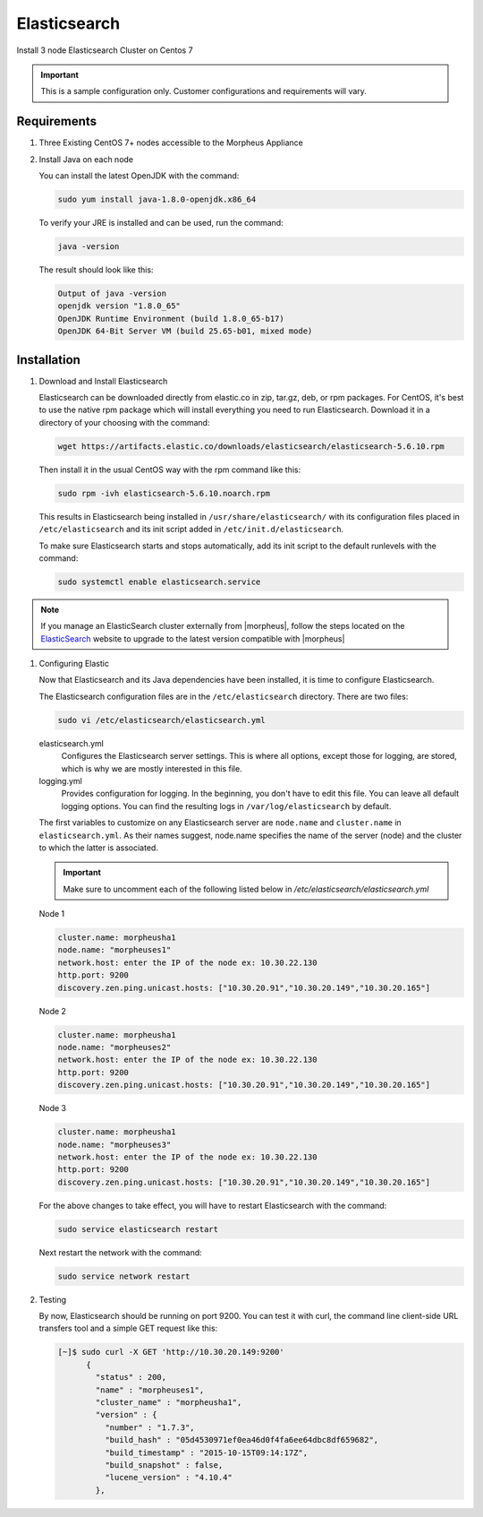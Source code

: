 Elasticsearch
-------------

Install 3 node Elasticsearch Cluster on Centos 7

.. IMPORTANT:: This is a sample configuration only. Customer configurations and requirements will vary.

Requirements
^^^^^^^^^^^^

#. Three Existing CentOS 7+ nodes accessible to the Morpheus Appliance

#. Install Java on each node

   You can install the latest OpenJDK with the command:

   .. code-block:: bash

    sudo yum install java-1.8.0-openjdk.x86_64

   To verify your JRE is installed and can be used, run the command:

   .. code-block:: bash

    java -version

   The result should look like this:

   .. code-block:: bash

      Output of java -version
      openjdk version "1.8.0_65"
      OpenJDK Runtime Environment (build 1.8.0_65-b17)
      OpenJDK 64-Bit Server VM (build 25.65-b01, mixed mode)

Installation
^^^^^^^^^^^^

#. Download and Install Elasticsearch

   Elasticsearch can be downloaded directly from elastic.co in zip, tar.gz, deb, or rpm packages. For CentOS, it's best to use the native rpm package which will install everything you need to run Elasticsearch. Download it in a directory of your choosing with the command:

   .. code-block:: bash

    wget https://artifacts.elastic.co/downloads/elasticsearch/elasticsearch-5.6.10.rpm

   Then install it in the usual CentOS way with the rpm command like this:

   .. code-block:: bash

    sudo rpm -ivh elasticsearch-5.6.10.noarch.rpm

   This results in Elasticsearch being installed in ``/usr/share/elasticsearch/`` with its configuration files placed in ``/etc/elasticsearch`` and its init script added in ``/etc/init.d/elasticsearch``.

   To make sure Elasticsearch starts and stops automatically, add its init script to the default runlevels with the command:

   .. code-block:: bash

    sudo systemctl enable elasticsearch.service

.. note::

	If you manage an ElasticSearch cluster externally from |morpheus|, follow the steps located on the `ElasticSearch <https://www.elastic.co/guide/en/elasticsearch/reference/5.4/setup-upgrade.html>`_ website to upgrade to the latest version compatible with |morpheus|

#. Configuring Elastic

   Now that Elasticsearch and its Java dependencies have been installed, it is time to configure Elasticsearch.

   The Elasticsearch configuration files are in the ``/etc/elasticsearch`` directory. There are two files:

   .. code-block:: bash

    sudo vi /etc/elasticsearch/elasticsearch.yml

   elasticsearch.yml
    Configures the Elasticsearch server settings. This is where all options, except those for logging, are stored, which is why we are mostly interested in this file.

   logging.yml
    Provides configuration for logging. In the beginning, you don't have to edit this file. You can leave all default logging options. You can find the resulting logs in ``/var/log/elasticsearch`` by default.

   The first variables to customize on any Elasticsearch server are ``node.name`` and ``cluster.name`` in ``elasticsearch.yml``. As their names suggest, node.name specifies the name of the server (node) and the cluster to which the latter is associated.

   .. important:: Make sure to uncomment each of the following listed below in `/etc/elasticsearch/elasticsearch.yml`



   Node 1

   .. code-block:: yaml

    cluster.name: morpheusha1
    node.name: "morpheuses1"
    network.host: enter the IP of the node ex: 10.30.22.130
    http.port: 9200
    discovery.zen.ping.unicast.hosts: ["10.30.20.91","10.30.20.149","10.30.20.165"]

   Node 2

   .. code-block:: yaml

     cluster.name: morpheusha1
     node.name: "morpheuses2"
     network.host: enter the IP of the node ex: 10.30.22.130
     http.port: 9200
     discovery.zen.ping.unicast.hosts: ["10.30.20.91","10.30.20.149","10.30.20.165"]

   Node 3

   .. code-block:: yaml

     cluster.name: morpheusha1
     node.name: "morpheuses3"
     network.host: enter the IP of the node ex: 10.30.22.130
     http.port: 9200
     discovery.zen.ping.unicast.hosts: ["10.30.20.91","10.30.20.149","10.30.20.165"]

   For the above changes to take effect, you will have to restart Elasticsearch with the command:

   .. code-block:: bash

    sudo service elasticsearch restart

   Next restart the network with the command:

   .. code-block:: bash

    sudo service network restart

#. Testing

   By now, Elasticsearch should be running on port 9200. You can test it with curl, the command line client-side URL transfers tool and a simple GET request like this:

   .. code-block:: bash

    [~]$ sudo curl -X GET 'http://10.30.20.149:9200'
          {
            "status" : 200,
            "name" : "morpheuses1",
            "cluster_name" : "morpheusha1",
            "version" : {
              "number" : "1.7.3",
              "build_hash" : "05d4530971ef0ea46d0f4fa6ee64dbc8df659682",
              "build_timestamp" : "2015-10-15T09:14:17Z",
              "build_snapshot" : false,
              "lucene_version" : "4.10.4"
            },
